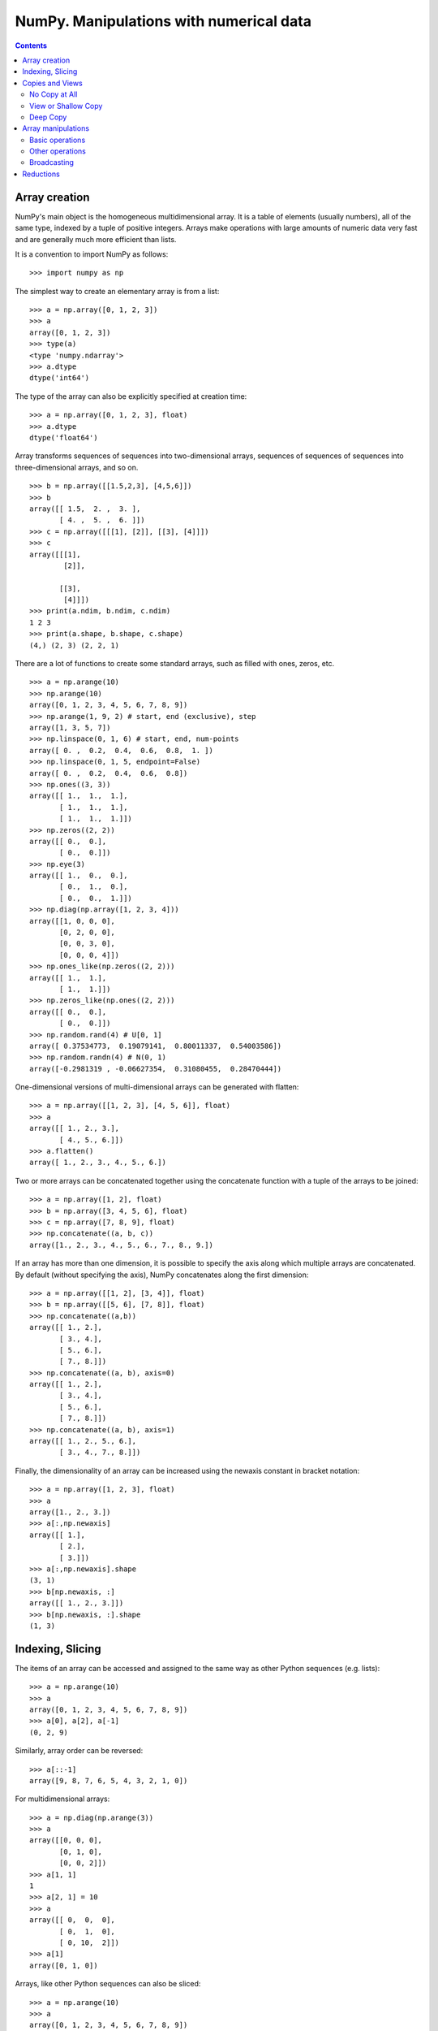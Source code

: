 ========================================
NumPy. Manipulations with numerical data
========================================

.. contents::

Array creation
--------------

NumPy's main object is the homogeneous multidimensional array. It is a table of elements (usually numbers), all of the same type, indexed by a tuple of positive integers. Arrays make operations with large amounts of numeric data very fast and are generally much more efficient than lists.

It is a convention to import NumPy as follows::

	>>> import numpy as np

The simplest way to create an elementary array is from a list::

	>>> a = np.array([0, 1, 2, 3])
	>>> a
	array([0, 1, 2, 3])
	>>> type(a)
	<type 'numpy.ndarray'>
	>>> a.dtype
	dtype('int64')

The type of the array can also be explicitly specified at creation time::

	>>> a = np.array([0, 1, 2, 3], float)
	>>> a.dtype
	dtype('float64')

Array transforms sequences of sequences into two-dimensional arrays, sequences of sequences of sequences into three-dimensional arrays, and so on. ::

	>>> b = np.array([[1.5,2,3], [4,5,6]])
	>>> b
	array([[ 1.5,  2. ,  3. ],
	       [ 4. ,  5. ,  6. ]])
	>>> c = np.array([[[1], [2]], [[3], [4]]])
	>>> c
	array([[[1],
	        [2]],

	       [[3],
	        [4]]])
	>>> print(a.ndim, b.ndim, c.ndim)
	1 2 3
	>>> print(a.shape, b.shape, c.shape)
	(4,) (2, 3) (2, 2, 1)

There are a lot of functions to create some standard arrays, such as filled with ones, zeros, etc. ::

	>>> a = np.arange(10)
	>>> np.arange(10)
	array([0, 1, 2, 3, 4, 5, 6, 7, 8, 9])
	>>> np.arange(1, 9, 2) # start, end (exclusive), step
	array([1, 3, 5, 7])
	>>> np.linspace(0, 1, 6) # start, end, num-points
	array([ 0. ,  0.2,  0.4,  0.6,  0.8,  1. ])
	>>> np.linspace(0, 1, 5, endpoint=False)
	array([ 0. ,  0.2,  0.4,  0.6,  0.8])
	>>> np.ones((3, 3))
	array([[ 1.,  1.,  1.],
	       [ 1.,  1.,  1.],
	       [ 1.,  1.,  1.]])
	>>> np.zeros((2, 2))
	array([[ 0.,  0.],
	       [ 0.,  0.]])
	>>> np.eye(3)
	array([[ 1.,  0.,  0.],
	       [ 0.,  1.,  0.],
	       [ 0.,  0.,  1.]])
	>>> np.diag(np.array([1, 2, 3, 4]))
	array([[1, 0, 0, 0],
	       [0, 2, 0, 0],
	       [0, 0, 3, 0],
	       [0, 0, 0, 4]])
	>>> np.ones_like(np.zeros((2, 2)))
	array([[ 1.,  1.],
	       [ 1.,  1.]])
	>>> np.zeros_like(np.ones((2, 2)))
	array([[ 0.,  0.],
	       [ 0.,  0.]])
	>>> np.random.rand(4) # U[0, 1]
	array([ 0.37534773,  0.19079141,  0.80011337,  0.54003586])
	>>> np.random.randn(4) # N(0, 1)
	array([-0.2981319 , -0.06627354,  0.31080455,  0.28470444])

One-dimensional versions of multi-dimensional arrays can be generated with flatten::

	>>> a = np.array([[1, 2, 3], [4, 5, 6]], float)
	>>> a
	array([[ 1., 2., 3.],
	       [ 4., 5., 6.]])
	>>> a.flatten()
	array([ 1., 2., 3., 4., 5., 6.])

Two or more arrays can be concatenated together using the concatenate function with a tuple of the arrays to be joined::

		>>> a = np.array([1, 2], float)
		>>> b = np.array([3, 4, 5, 6], float)
		>>> c = np.array([7, 8, 9], float)
		>>> np.concatenate((a, b, c))
		array([1., 2., 3., 4., 5., 6., 7., 8., 9.])

If an array has more than one dimension, it is possible to specify the axis along which multiple arrays are concatenated. By default (without specifying the axis), NumPy concatenates along the first dimension::

	>>> a = np.array([[1, 2], [3, 4]], float)
	>>> b = np.array([[5, 6], [7, 8]], float)
	>>> np.concatenate((a,b))
	array([[ 1., 2.],
	       [ 3., 4.],
	       [ 5., 6.],
	       [ 7., 8.]])
	>>> np.concatenate((a, b), axis=0)
	array([[ 1., 2.],
	       [ 3., 4.],
	       [ 5., 6.],
	       [ 7., 8.]])
	>>> np.concatenate((a, b), axis=1)
	array([[ 1., 2., 5., 6.],
	       [ 3., 4., 7., 8.]])

Finally, the dimensionality of an array can be increased using the newaxis constant in bracket notation::

	>>> a = np.array([1, 2, 3], float)
	>>> a
	array([1., 2., 3.])
	>>> a[:,np.newaxis]
	array([[ 1.],
	       [ 2.],
	       [ 3.]])
	>>> a[:,np.newaxis].shape
	(3, 1)
	>>> b[np.newaxis, :]
	array([[ 1., 2., 3.]])
	>>> b[np.newaxis, :].shape
	(1, 3)

Indexing, Slicing
-----------------

The items of an array can be accessed and assigned to the same way as other Python sequences (e.g. lists)::

	>>> a = np.arange(10)
	>>> a
	array([0, 1, 2, 3, 4, 5, 6, 7, 8, 9])
	>>> a[0], a[2], a[-1]
	(0, 2, 9)

Similarly, array order can be reversed::

	>>> a[::-1]
	array([9, 8, 7, 6, 5, 4, 3, 2, 1, 0])

For multidimensional arrays::

	>>> a = np.diag(np.arange(3))
	>>> a
	array([[0, 0, 0],
	       [0, 1, 0],
	       [0, 0, 2]])
	>>> a[1, 1]
	1
	>>> a[2, 1] = 10
	>>> a
	array([[ 0,  0,  0],
	       [ 0,  1,  0],
	       [ 0, 10,  2]])
	>>> a[1]
	array([0, 1, 0])

Arrays, like other Python sequences can also be sliced::

	>>> a = np.arange(10)
	>>> a
	array([0, 1, 2, 3, 4, 5, 6, 7, 8, 9])
	>>> a[2:9:3] # [start:end:step]
	array([2, 5, 8])

All three slice components are not required: by default, ``start`` is 0, ``end`` is the last and ``step`` is 1::

	>>> a[1:3]
	array([1, 2])
	>>> a[::2]
	array([0, 2, 4, 6, 8])
	>>> a[3:]
	array([3, 4, 5, 6, 7, 8, 9])

A more sophisticated example for multidimensional array::

	>>> a = np.arange(60).reshape((6, 10))[:, :6]
	>>> a
	array([[ 0,  1,  2,  3,  4,  5],
	       [10, 11, 12, 13, 14, 15],
	       [20, 21, 22, 23, 24, 25],
	       [30, 31, 32, 33, 34, 35],
	       [40, 41, 42, 43, 44, 45],
	       [50, 51, 52, 53, 54, 55]])
	>>> a[0, 3:5]
	array([3, 4])
	>>> a[4:, 5:]
	array([[45],
	       [55]])
	>>> a[4:, 4:]
	array([[44, 45],
	       [54, 55]])
	>>> a[:, 2]
	array([ 2, 12, 22, 32, 42, 52])
	>>> a[2::2, ::2]
	array([[20, 22, 24],
	       [40, 42, 44]])

Arrrays can be sliced using boolean logic::

	>>> np.random.seed(3)
	>>> a = np.random.random_integers(0, 20, 15)
	>>> a
	array([10,  3,  8,  0, 19, 10, 11,  9, 10,  6,  0, 20, 12,  7, 14])
	>>> (a % 3 == 0)
	array([False,  True, False,  True, False, False, False,  True, False,
	        True,  True, False,  True, False, False], dtype=bool)
	>>> a[a % 3 == 0]
	array([ 3,  0,  9,  6,  0, 12])
	>>> a[a % 3 == 0] = -1
	>>> a
	array([10, -1,  8, -1, 19, 10, 11, -1, 10, -1, -1, 20, -1,  7, 14])

Copies and Views
----------------

When operating and manipulating arrays, their data is sometimes copied into a new array and sometimes not. This is often a source of confusion for beginners. There are three cases:

No Copy at All
~~~~~~~~~~~~~~

Simple assignments make no copy of array objects or of their data.::

	>>> a = arange(12)
	>>> b = a  # no new object is created
	>>> b is a  # a and b are two names for the same ndarray object
	True
	>>> b.shape = 3, 4  # changes the shape of a
	>>> a.shape
	(3, 4)

Python passes mutable objects as references, so function calls make no copy.::

	>>> def f(x):
	...     # id is a unique identifier of an object
	...     print id(x)
	...
	>>> id(a)                           
	148293216
	>>> f(a)
	148293216

View or Shallow Copy
~~~~~~~~~~~~~~~~~~~~

Different array objects can share the same data. The view method creates a new array object that looks at the same data.::

	>>> c = a.view()
	>>> c is a
	False
	>>> c.base is a  # c is a view of the data owned by a
	True
	>>> c.flags.owndata
	False
	>>> c.shape = 2, 6  # a's shape doesn't change
	>>> a.shape
	(3, 4)
	>>> c[0, 4] = 1234  # a's data changes
	>>> a
	array([[   0,    1,    2,    3],
	       [1234,    5,    6,    7],
	       [   8,    9,   10,   11]])

Slicing an array returns a view of it::

	>>> s = a[:, 1:3]
	>>> s[:] = 10  # s[:] is a view of s. Note the difference between s=10 and s[:]=10
	>>> a
	array([[   0,   10,   10,    3],
	       [1234,   10,   10,    7],
	       [   8,   10,   10,   11]])

Deep Copy
~~~~~~~~~

The copy method makes a complete copy of the array and its data.::

	>>> d = a.copy()  # a new array object with new data is created
	>>> d is a
	False
	>>> d.base is a  # d doesn't share anything with a
	False
	>>> d[0, 0] = 9999
	>>> a
	array([[   0,   10,   10,    3],
	       [1234,   10,   10,    7],
	       [   8,   10,   10,   11]])

Array manipulations
-------------------

Basic operations
~~~~~~~~~~~~~~~~

With scalars::

	>>> a = np.array([1, 2, 3, 4])
	>>> a + 1
	array([2, 3, 4, 5])
	>>> 2**a
	array([ 2,  4,  8, 16])

All arithmetic operates elementwise::

	>>> b = np.ones(4) + 1
	>>> a - b
	array([-1.,  0.,  1.,  2.])
	>>> a * b
	array([ 2.,  4.,  6.,  8.])
	>>> c = np.arange(5)
	>>> 2**(c + 1) - c
	array([ 2,  3,  6, 13, 28])

Array multiplication is not matrix multiplication::

	>>> c = np.ones((3, 3))
	>>> c * c
	array([[ 1.,  1.,  1.],
	       [ 1.,  1.,  1.],
	       [ 1.,  1.,  1.]])
	>>> c.dot(c)
	array([[ 3.,  3.,  3.],
	       [ 3.,  3.,  3.],
	       [ 3.,  3.,  3.]])

Other operations
~~~~~~~~~~~~~~~~

Comparisons::

	>>> a = np.array([1, 2, 3, 4])
	>>> b = np.array([4, 2, 2, 4])
	>>> a == b
	array([False,  True, False,  True], dtype=bool)
	>>> a > b
	array([False, False,  True, False], dtype=bool)

Array-wise comparisons::

	>>> a = np.array([1, 2, 3, 4])
	>>> b = np.array([4, 2, 2, 4])
	>>> c = np.array([1, 2, 3, 4])
	>>> np.array_equal(a, b)
	False
	>>> np.array_equal(a, c)
	True
	>>> np.allclose(a, a + a*1e-5)
	True
	>>> np.allclose(a, a + a*1e-4)
	False

Logical operations::

	>>> a = np.array([1, 1, 0, 0], dtype=bool)
	>>> b = np.array([1, 0, 1, 0], dtype=bool)
	>>> np.logical_or(a, b)
	array([ True,  True,  True, False], dtype=bool)
	>>> np.logical_and(a, b)
	array([ True, False, False, False], dtype=bool)

The ``where`` function forms a new array from two arrays of equivalent size using a Boolean filter to choose between elements of the two. Its basic syntax is ``where(boolarray, truearray, falsearray)``::

	>>> a = np.array([1, 3, 0], float)
	>>> np.where(a != 0, 1 / a, a)
	array([ 1. , 0.33333333, 0. ])

Broadcasting can also be used with the where function::

	>>> np.where(a > 0, 3, 2)
	array([3, 3, 2])


Broadcasting
~~~~~~~~~~~~

Arrays that do not match in the number of dimensions will be broadcasted by Python to perform mathematical operations. This often means that the smaller array will be repeated as necessary to perform the operation indicated. Consider the following::

	>>> a = np.array([[1, 2], [3, 4], [5, 6]], float)
	>>> b = np.array([-1, 3], float)
	>>> a
	array([[ 1., 2.],
	       [ 3., 4.],
	       [ 5., 6.]])
	>>> b
	array([-1., 3.])
	>>> a + b
	array([[ 0., 5.],
	       [ 2., 7.],
	       [ 4., 9.]])

Here, the one-dimensional array ``b`` was broadcasted to a two-dimensional array that matched the size of ``a``. In essence, ``b`` was repeated for each item in ``a``, as if it were given by::

	array([[-1., 3.],
	       [-1., 3.],
	       [-1., 3.]])

Python automatically broadcasts arrays in this manner. Sometimes, however, how we should broadcast is ambiguous. In these cases, we can use the newaxis constant to specify how we want to broadcast::

	>>> a = np.zeros((2,2), float)
	>>> b = np.array([-1., 3.], float)
	>>> a
	array([[ 0., 0.],
	       [ 0., 0.]])
	>>> b
	array([-1., 3.])
	>>> a + b
	array([[-1., 3.],
	       [-1., 3.]])
	>>> a + b[np.newaxis, :]
	array([[-1., 3.],
	       [-1., 3.]])
	>>> a + b[:, np.newaxis]
	array([[-1., -1.],
	       [ 3., 3.]])


Reductions
----------

We can easily compute sums and products::

	>>> a = np.array([2, 4, 3])
	>>> a.sum(), a.prod()
	(9, 24)
	>>> np.sum(a), np.prod(a)
	(9, 24)

Some basic statistics::

	>>> a = np.random.randn(100)
	>>> a.mean()
	-0.083139603089394359
	>>> np.median(a)
	-0.14321054235009417
	>>> a.std()
	1.0565446101521685
	>>> a.var()
	1.1162865132415978
	>>> a.min(), a.max()
	(-2.9157377517927121, 2.1581493420569187)
	>>> np.percentile(a, [5, 50, 95])
	array([-1.48965296, -0.08633928,  1.36836205])

For multidimensional arrays, each of the functions thus far described can take an optional argument ``axis`` that will perform an operation along only the specified axis, placing the results in a return array::

	>>> a = np.array([[0, 2], [3, -1], [3, 5]], float)
	>>> a.mean(axis=0)
	array([ 2., 2.])
	>>> a.mean(axis=1)
	array([ 1., 1., 4.])
	>>> a.min(axis=1)
	array([ 0., -1., 3.])
	>>> a.max(axis=0)
	array([ 3., 5.])

It is possible to find the index of the smallest and largest element::

	>>> a = np.array([2, 1, 9], float)
	>>> a.argmin()
	1
	>>> a.argmax()
	2

Like lists, arrays can be sorted::

	>>> a = np.array([6, 2, 5, -1, 0], float)
	>>> sorted(a)
	[-1.0, 0.0, 2.0, 5.0, 6.0]
	>>> a.sort()
	>>> a
	array([-1., 0., 2., 5., 6.])

Values in an array can be "clipped" to be within a prespecified range. This is the same as applying ``min(max(x, minval), maxval)`` to each element ``x`` in an array.::

	>>> a = np.array([6, 2, 5, -1, 0], float)
	>>> a.clip(0, 5)
	array([ 5., 2., 5., 0., 0.])

Unique elements can be extracted from an array::

	>>> a = np.array([1, 1, 4, 5, 5, 5, 7], float)
	>>> np.unique(a)
	array([ 1., 4., 5., 7.])